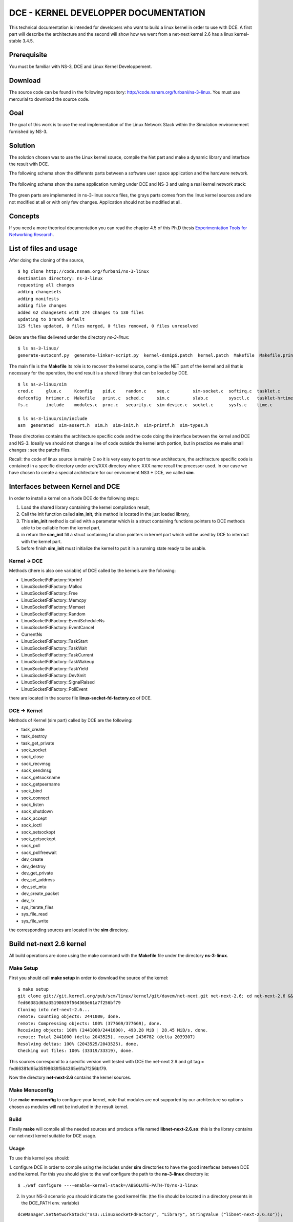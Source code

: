 DCE - KERNEL DEVELOPPER DOCUMENTATION
=====================================

This technical documentation is intended for developers who want to build a linux kernel in order to use with DCE.
A first part will describe the architecture and the second will show how we went from a net-next kernel 2.6 has a linux kernel-stable 3.4.5.

Prerequisite
************

You must be familiar with NS-3, DCE and Linux Kernel Developpement.

Download
********

The source code can be found in the following repository: http://code.nsnam.org/furbani/ns-3-linux.
You must use mercurial to download the source code.

Goal
****

The goal of this work is to use the real implementation of the Linux Network Stack within the Simulation environnement furnished by NS-3. 


Solution
********

The solution chosen was to use the Linux kernel source, compile the Net part and make a dynamic library and interface the result with DCE.

The following schema show the differents parts between a software user space application and the hardware network.

  .. image:: images/appli_2_network.png

The following schema show the same application running under DCE and NS-3 and using a real kernel network stack:

  .. image:: images/appli_2_network_dce.png

The green parts are implemented in ns-3-linux source files, the grays parts comes from the linux kernel sources and are not modified at all or with only few changes.
Application should not be modified at all.


Concepts
********

If you need a more theorical documentation you can read the chapter 4.5 of this Ph.D thesis `Experimentation Tools for Networking Research <http://cutebugs.net/files/thesis.pdf>`_.


List of files and usage
***********************

After doing the cloning of the source, 

::

  $ hg clone http://code.nsnam.org/furbani/ns-3-linux
  destination directory: ns-3-linux
  requesting all changes
  adding changesets
  adding manifests
  adding file changes
  added 62 changesets with 274 changes to 130 files
  updating to branch default
  125 files updated, 0 files merged, 0 files removed, 0 files unresolved
  
Below are the files delivered under the directory *ns-3-linux*:

::

  $ ls ns-3-linux/
  generate-autoconf.py  generate-linker-script.py  kernel-dsmip6.patch  kernel.patch  Makefile  Makefile.print  processor.mk  README  sim
  
The main file is the **Makefile** its role is to recover the kernel source, compile the NET part of the kernel and all that is necessary for the operation, the end result is a shared library that can be loaded by DCE.

::

  $ ls ns-3-linux/sim
  cred.c     glue.c     Kconfig    pid.c    random.c    seq.c         sim-socket.c  softirq.c  tasklet.c          timer.c
  defconfig  hrtimer.c  Makefile   print.c  sched.c     sim.c         slab.c        sysctl.c   tasklet-hrtimer.c  workqueue.c
  fs.c       include    modules.c  proc.c   security.c  sim-device.c  socket.c      sysfs.c    time.c

  $ ls ns-3-linux/sim/include
  asm  generated  sim-assert.h  sim.h  sim-init.h  sim-printf.h  sim-types.h

These directories contains the architecture specific code and the code doing the interface between the kernel and DCE and NS-3.  
Ideally we should not change a line of code outside the kernel arch portion, but in practice we make small changes : see the patchs files.

Recall: the code of linux source is mainly C so it is very easy to port to new architecture, the architecture specific code is contained in a specific directory under arch/XXX directory where XXX name recall the processor used. In our case we have chosen to create a special architecture for our environment NS3 + DCE, we called **sim**.

Interfaces between Kernel and DCE
*********************************
In order to install a kernel on a Node DCE do the following steps:

1. Load the shared library containing the kernel compilation result,
2. Call the init function called **sim_init**, this method is located in the just loaded library,
3. This **sim_init** method is called with a parameter which is a struct containing functions pointers to DCE methods able to be callable from the kernel part,
4. in return the **sim_init** fill a struct containing function pointers in kernel part which will be used by DCE to interract with the kernel part.
5. before finish **sim_init** must initialize the kernel to put it in a running state ready to be usable.
 
Kernel -> DCE
#############

Methods (there is also one variable) of DCE called by the kernels are the following:

* LinuxSocketFdFactory::Vprintf
* LinuxSocketFdFactory::Malloc
* LinuxSocketFdFactory::Free
* LinuxSocketFdFactory::Memcpy
* LinuxSocketFdFactory::Memset
* LinuxSocketFdFactory::Random
* LinuxSocketFdFactory::EventScheduleNs
* LinuxSocketFdFactory::EventCancel
* CurrentNs
* LinuxSocketFdFactory::TaskStart
* LinuxSocketFdFactory::TaskWait
* LinuxSocketFdFactory::TaskCurrent
* LinuxSocketFdFactory::TaskWakeup
* LinuxSocketFdFactory::TaskYield
* LinuxSocketFdFactory::DevXmit
* LinuxSocketFdFactory::SignalRaised
* LinuxSocketFdFactory::PollEvent

there are located in the source file **linux-socket-fd-factory.cc** of DCE.

DCE -> Kernel
#############

Methods of Kernel (sim part) called by DCE are the following:

* task_create
* task_destroy
* task_get_private
* sock_socket
* sock_close
* sock_recvmsg
* sock_sendmsg
* sock_getsockname
* sock_getpeername
* sock_bind
* sock_connect
* sock_listen
* sock_shutdown
* sock_accept
* sock_ioctl
* sock_setsockopt
* sock_getsockopt
* sock_poll
* sock_pollfreewait
* dev_create
* dev_destroy
* dev_get_private
* dev_set_address
* dev_set_mtu
* dev_create_packet
* dev_rx
* sys_iterate_files
* sys_file_read
* sys_file_write

the corresponding sources are located in the **sim** directory.

Build net-next 2.6 kernel
*************************

All build operations are done using the make command with the **Makefile** file under the directory **ns-3-linux**.

Make Setup
##########

First you should call **make setup** in order to download the source of the kernel:

::

  $ make setup
  git clone git://git.kernel.org/pub/scm/linux/kernel/git/davem/net-next.git net-next-2.6; cd net-next-2.6 && git reset --hard \
  fed66381d65a35198639f564365e61a7f256bf79
  Cloning into net-next-2.6...
  remote: Counting objects: 2441000, done.
  remote: Compressing objects: 100% (377669/377669), done.
  Receiving objects: 100% (2441000/2441000), 493.28 MiB | 28.45 MiB/s, done.
  remote: Total 2441000 (delta 2043525), reused 2436782 (delta 2039307)
  Resolving deltas: 100% (2043525/2043525), done.
  Checking out files: 100% (33319/33319), done.


This sources correspond to a specific version well tested with DCE the net-next 2.6 and git tag = fed66381d65a35198639f564365e61a7f256bf79.

Now the directory **net-next-2.6** contains the kernel sources. 

Make Menuconfig
###############

Use **make menuconfig** to configure your kernel, note that modules are not supported by our architecture so options chosen as modules will not be included in the result kernel.

Build
#####

Finally **make** will compile all the needed sources and produce a file named **libnet-next-2.6.so**: this is the library contains our net-next kernel suitable for DCE usage.

Usage
#####

To use this kernel you should:

1. configure DCE in order to compile using the includes under **sim** directories to have the good interfaces between DCE and the kernel.
For this you should give to the waf configure the path to the **ns-3-linux** directory ie:

::

  $ ./waf configure ----enable-kernel-stack=/ABSOLUTE-PATH-TO/ns-3-linux


2. In your NS-3 scenario you should indicate the good kernel file: (the file should be located in a directory presents in the DCE_PATH env. variable)

::

   dceManager.SetNetworkStack("ns3::LinuxSocketFdFactory", "Library", StringValue ("libnet-next-2.6.so"));

Test
####

Use DCE unit test:

::
  
  $ ./build/bin/ns3test-dce --verbose
  PASS process-manager 9.470ms
  PASS Check that process "test-empty" completes correctly. 0.920ms
  PASS Check that process "test-sleep" completes correctly. 0.080ms
  PASS Check that process "test-pthread" completes correctly. 0.110ms
  PASS Check that process "test-mutex" completes correctly. 0.200ms
  PASS Check that process "test-once" completes correctly. 0.070ms
  PASS Check that process "test-pthread-key" completes correctly. 0.070ms
  PASS Check that process "test-sem" completes correctly. 0.080ms
  PASS Check that process "test-malloc" completes correctly. 0.060ms
  PASS Check that process "test-malloc-2" completes correctly. 0.060ms
  PASS Check that process "test-fd-simple" completes correctly. 0.070ms
  PASS Check that process "test-strerror" completes correctly. 0.070ms
  PASS Check that process "test-stdio" completes correctly. 0.240ms
  PASS Check that process "test-string" completes correctly. 0.060ms
  PASS Check that process "test-netdb" completes correctly. 3.940ms
  PASS Check that process "test-env" completes correctly. 0.050ms
  PASS Check that process "test-cond" completes correctly. 0.160ms
  PASS Check that process "test-timer-fd" completes correctly. 0.060ms
  PASS Check that process "test-stdlib" completes correctly. 0.060ms
  PASS Check that process "test-fork" completes correctly. 0.120ms
  PASS Check that process "test-select" completes correctly. 0.320ms
  PASS Check that process "test-nanosleep" completes correctly. 0.070ms
  PASS Check that process "test-random" completes correctly. 0.090ms
  PASS Check that process "test-local-socket" completes correctly. 0.820ms
  PASS Check that process "test-poll" completes correctly. 0.320ms
  PASS Check that process "test-exec" completes correctly. 0.380ms
  PASS Check that process "test-iperf" completes correctly. 0.070ms
  PASS Check that process "test-name" completes correctly. 0.080ms
  PASS Check that process "test-pipe" completes correctly. 0.160ms
  PASS Check that process "test-dirent" completes correctly. 0.070ms
  PASS Check that process "test-socket" completes correctly. 0.270ms
  PASS Check that process "test-bug-multi-select" completes correctly. 0.260ms
  PASS Check that process "test-tsearch" completes correctly. 0.080ms

 
All is OK.

net-next 2.6 to linux-stable 3.4.5
**********************************

Now we will try to use a more recent linux kernel.
We start with a fresh clone of the ns-3-linux sources.


Makefile
########

First we need to modify the makefile in order to change the kernel downloaded.
For that we need to modify the value of 2 variables:

1. KERNEL_DIR=linux-stable
2. KERNEL_VERSION=763c71b1319c56272e42cf6ada6994131f0193a7
3. KERNEL_DOWNLOAD=git://git.kernel.org/pub/scm/linux/kernel/git/stable/linux-stable.git

Also we need to remove the patch target named **.target.ts** because the patch will not pass for this newer version of kernel. 

First Build
###########

Now we can try to build:

::

  $ make defconfig
  $ make menuconfig
  $ make
  mkdir -p sim/
  cc -O0 -g3 -D__KERNEL__ -Wall -Wstrict-prototypes -Wno-trigraphs -fno-inline -iwithprefix ./linux-stable/include -DKBUILD_BASENAME=\"clnt\" -fno-strict-aliasing -fno-common -fno-delete-null-pointer-checks -fno-stack-protector -DKBUILD_MODNAME=\"nsc\" -DMODVERSIONS -DEXPORT_SYMTAB -include autoconf.h -U__FreeBSD__ -D__linux__=1 -Dlinux=1 -D__linux=1 -I./sim/include -I./linux-stable/include -fpic -DPIC -D_DEBUG -I/home/furbani/dev/dce/dev/etude_kernel/V3/ns-3-linux -DCONFIG_64BIT -c sim/fs.c -o sim/fs.o
  In file included from ./linux-stable/include/asm-generic/bitops.h:12:0,
                   from ./sim/include/asm/bitops.h:4,
                   from ./linux-stable/include/linux/bitops.h:22,
                   from ./linux-stable/include/linux/thread_info.h:52,
                   from ./linux-stable/include/linux/preempt.h:9,
                   from ./linux-stable/include/linux/spinlock.h:50,
                   from ./linux-stable/include/linux/wait.h:24,
                   from ./linux-stable/include/linux/fs.h:385,
                   from sim/fs.c:1:
  ./linux-stable/include/linux/irqflags.h:66:0: warning: "raw_local_irq_restore" redefined
  ./sim/include/asm/irqflags.h:8:0: note: this is the location of the previous definition
  In file included from ./linux-stable/include/linux/wait.h:24:0,
                   from ./linux-stable/include/linux/fs.h:385,
                   from sim/fs.c:1:
  ./linux-stable/include/linux/spinlock.h:58:25: fatal error: asm/barrier.h: No such file or directory
  compilation terminated.
  make: *** [sim/fs.o] Error 1

Ok now we will try to fix the compilation errors trying not to change too the kernel source. In the following we will list the main difficulties encountered.

First Error
###########

Recall: the linux source directory **include/asm-generic** contains a C reference implementation of some code that should be written in assembly langage for the target architecture. So this code is intented to help the developper to port to new architectures. 
So our sim implementation use many of these **asm-generic** include files.
The first warning show that our code redefine a method defined elsewhere in kernel sources, so the fix is to remove our definition of this function in opur file named **sim/include/asm/irqflags.h**.

Second Error
############

The file **asm/barrier.h** is missing, we just create under sim/include/asm directory and the implementation is to include the generic one ie: **include/asm-generic/barrier.h**.

Change in sim method
####################

Another problem arise the function named **kern_mount_data** defined in **sim/fs.c** do not compile any more. 
So we need to investigate about this function:

 1. Where this function is located in the real code: in **linux/fs/namespace.c**
 2. Why it is reimplemented in **sim/fs.c**: if you look at our Makefile why try to not compile all the kernel we focus on the net part only, you can see this line in the Makefile :

::
   
  dirs=kernel/ mm/ crypto/ lib/ drivers/base/ drivers/net/ net/

in fact we include only this directories.
So at this time we can comment the failing line and insert a **sim_assert (false);** in order to continue to fix the compilation errors, and then when we will do the first run test we will see if this method is called and if yes we will need to do a better fix.
Remark: **sim_assert (false);** is a macro used to crash the execution, we often place it in functions that we need to emulate because required by the linker but that should never be called.

Change in our makefile
######################

After we have the following problem while compiling **sim/glue.c** the macro **IS_ENABLED** is not defined. After some search we found that we need to include **linux/kconfig.h** in many files. So we modify our makefile to fix like this:

::

    -fno-stack-protector \
    -DKBUILD_MODNAME=\"nsc\" -DMODVERSIONS -DEXPORT_SYMTAB \
  - -include autoconf.h \
  + -include $(SRCDIR)$(KERNEL_DIR)/include/linux/kconfig.h \
    -U__FreeBSD__ -D__linux__=1 -Dlinux=1 -D__linux=1 \
    -I$(SRCDIR)sim/include -I$(SRCDIR)$(KERNEL_DIR)/include \
    $(AUTOCONF): generate-autoconf.py $(KERNEL_DIR)/.config timeconst.h
    ./generate-autoconf.py $(KERNEL_DIR)/.config > $@
  + cp autoconf.h sim/include/generated/autoconf.h
  +	
    timeconst.h: $(KERNEL_DIR)/.config
 	perl $(SRCDIR)$(KERNEL_DIR)/kernel/timeconst.pl $(CONFIG_HZ) > $@

Change in kernel source
#######################

Our **sim/slab.c** do not compile, in this case we want to use our implementation of memory allocation and to do this it is easier to modify slightly an include file in the kernel sources **include/linux/slab.h** :

:: 

  --- a/include/linux/slab.h
  +++ b/include/linux/slab.h
  @@ -185,6 +185,8 @@ size_t ksize(const void *);
   #include <linux/slub_def.h>
   #elif defined(CONFIG_SLOB)
   #include <linux/slob_def.h>
  +#elif defined(CONFIG_SIM)
  +#include <asm/slab.h>
   #else
   #include <linux/slab_def.h>
   #endif

As we have already written we do not recommend to change the kernel sources to facilitate future upgrades.

First Launch
############

After a few corrections we finally get a library containing the kernel named **liblinux-stable.so**. At this moment we need to try it using DCE. For the beginning we will try with ns3test-dce executable.

::

  $BASEDCE/build/bin/ns3test-dce
  assert failed. cond="handle != 0", msg="Could not open elf-cache/0/libnet-next-2.6.so elf-cache/0/liblinux-stable.so: undefined symbol: noop_llseek", file=../model/cooja-loader-factory.cc, line=225
  terminate called without an active exception
  Aborted (core dumped)

We can see that a symbol is not defined : **noop_llseek**. We find this symbol defined in the kernel source named **fs/read_write.cc**. We need to choose a way to add this symbol in our kernel library, we can:

 - rewrite it in a source under our sim directory,
 - or add it in our makefile. 

In this case we choose the second solution so we need to modify our makefile, first we see that the directory **fs** is not present in the **dirs** entry, so we need to add it in the write order (order is the same as found in the kernel Makefile defined by the variable 
named **vmlinux-main**); we also need to indicate that we want only the object **read_write.o**:

::

  @@ -51,7 +52,7 @@
  AUTOCONF=autoconf.h
  # note: the directory order below matters to ensure that we match the kernel order
  -dirs=kernel/ mm/ crypto/ lib/ drivers/base/ drivers/net/ net/
  +dirs=kernel/ mm/ fs/ crypto/ lib/ drivers/base/ drivers/net/ net/
   empty:=
   space:= $(empty) $(empty)
   colon:= :
  @@ -67,11 +68,12 @@
   ctype.o string.o kasprintf.o rbtree.o sha1.o textsearch.o vsprintf.o \
   rwsem-spinlock.o scatterlist.o ratelimit.o hexdump.o dec_and_lock.o \
   div64.o
  +fs/_to_keep=read_write.o

Fake Function
#############

We continue to try our kernel library, now another symbol is missing **generic_file_aio_read**, this symbol is defined in the source **mm/filemap.cc**, it is referenced at least by **read_write.c**.
In this case we decided to create a fake function because the source **mm/filemap.cc** is voluminous and we do not want to take all the kernel sources. So we create a new source under **sim** directory named **sim/filemap.c** the body of the function is  **sim_assert (false);** so if this function called sometimes we will be warned and we will write a more accurate version.

Assert
######

Later we meet again the function **kern_mount_data**, thanks to the presence of the sim_assert:

::
  
  0x00007ffff5c8c572 in kern_mount_data (fs=<optimized out>, data=<optimized out>) at sim/fs.c:52
  52	  sim_assert (false);
  (gdb) bt
  #0  0x00007ffff5c8c572 in kern_mount_data (fs=<optimized out>, data=<optimized out>) at sim/fs.c:52
  #1  0x00007ffff5d85923 in sock_init () at linux-stable/net/socket.c:2548
  #2  0x00007ffff5c8d3aa in sim_init (exported=<optimized out>, imported=<optimized out>, kernel=<optimized out>) at sim/sim.c:169
  #3  0x00007ffff7d9151b in ns3::LinuxSocketFdFactory::InitializeStack (this=0x65bde0) at ../model/linux-socket-fd-factory.cc:535
  #4  0x00007ffff7d95ce4 in ns3::EventMemberImpl0::Notify (this=0x6597a0) at /home/furbani/dev/dce/dev/build/include/ns3-dev/ns3/make-event.h:94
  #5  0x00007ffff76b10a8 in ns3::EventImpl::Invoke (this=0x6597a0) at ../src/core/model/event-impl.cc:39
  #6  0x00007ffff7d8ff7c in ns3::LinuxSocketFdFactory::ScheduleTaskTrampoline (context=0x6597a0) at ../model/linux-socket-fd-factory.cc:373
  #7  0x00007ffff7d3b7d4 in ns3::TaskManager::Trampoline (context=0x65d170) at ../model/task-manager.cc:250
  #8  0x00007ffff7d37acd in ns3::PthreadFiberManager::Run (arg=0x65d5d0) at ../model/pthread-fiber-manager.cc:398
  #9  0x00000034be206ccb in start_thread () from /lib64/libpthread.so.0
  #10 0x00000034bd6e0c2d in clone () from /lib64/libc.so.6
  (gdb) 
  
So this function is called by the initialisation, we must provide an implementation for it:

::

  // Implementation taken from vfs_kern_mount from linux/namespace.c
  struct vfsmount *kern_mount_data(struct file_system_type *type, void *data)
  {
  	static struct mount local_mnt;
  	struct mount *mnt = &local_mnt;
  	struct dentry *root = 0;
  
  	memset (mnt,0,sizeof (struct mount));
  	if (!type)
  		return ERR_PTR(-ENODEV);
  	int flags = MS_KERNMOUNT;
  	char *name = type->name;
  	if (flags & MS_KERNMOUNT)
  		mnt->mnt.mnt_flags = MNT_INTERNAL;
  
  	root = type->mount(type, flags, name, data);
  	if (IS_ERR(root)) {
  		return ERR_CAST(root);
  	}
  
  	mnt->mnt.mnt_root = root;
  	mnt->mnt.mnt_sb = root->d_sb;
  	mnt->mnt_mountpoint = mnt->mnt.mnt_root;
  	mnt->mnt_parent = mnt;
  //	br_write_lock(vfsmount_lock);   DCE is monothreaded , so we do not care of lock here
  	list_add_tail(&mnt->mnt_instance, &root->d_sb->s_mounts);
  //	br_write_unlock(vfsmount_lock);  DCE is monothreaded , so we do not care of lock here
  	
  	return &mnt->mnt;
  }

Here we do not want to integrate all the code namespace.c, so we copy and paste the function named **kern_mount_data**. This solution has the advantage of minimizing code size, the disadvantage is that it can introduce problems if the next version of the kernel need changes in this function.

Conclusion
**********

We will not describe the rest of the port here. But after some iteration we end up with a version that works correctly. Sometimes we should not hesitate to use **gdb** to trace the actual execution and correct accordingly code.
The rules that we can gain from this experience's are as follows:

1. Be patient,
2. Try to not modify the kernel sources,
3. Be pragmatic,
4. Try to not import all the kernel code into our library,
5. Do not hesitate to go back and test other alternatives.


.. TODO
.. ****

.. What about two version in same ns-3-linux repository ?




